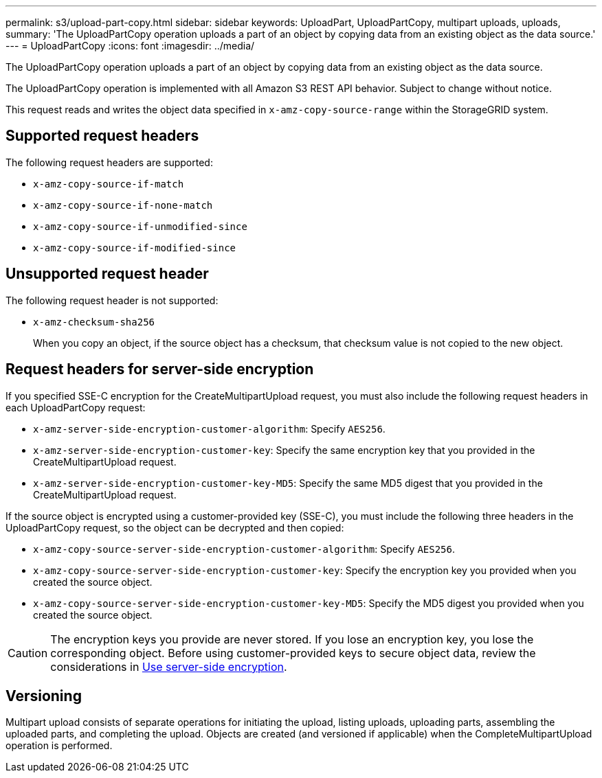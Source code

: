 ---
permalink: s3/upload-part-copy.html
sidebar: sidebar
keywords: UploadPart, UploadPartCopy, multipart uploads, uploads,
summary: 'The UploadPartCopy operation uploads a part of an object by copying data from an existing object as the data source.'
---
= UploadPartCopy
:icons: font
:imagesdir: ../media/

[.lead]
The UploadPartCopy operation uploads a part of an object by copying data from an existing object as the data source.

The UploadPartCopy operation is implemented with all Amazon S3 REST API behavior. Subject to change without notice.

This request reads and writes the object data specified in `x-amz-copy-source-range` within the StorageGRID system.

== Supported request headers

The following request headers are supported:

* `x-amz-copy-source-if-match`
* `x-amz-copy-source-if-none-match`
* `x-amz-copy-source-if-unmodified-since`
* `x-amz-copy-source-if-modified-since`

== Unsupported request header

The following request header is not supported:

* `x-amz-checksum-sha256`
+
When you copy an object, if the source object has a checksum, that checksum value is not copied to the new object.

== Request headers for server-side encryption

If you specified SSE-C encryption for the CreateMultipartUpload request, you must also include the following request headers in each UploadPartCopy request:

* `x-amz-server-side-encryption-customer-algorithm`: Specify `AES256`.
* `x-amz-server-side-encryption-customer-key`: Specify the same encryption key that you provided in the CreateMultipartUpload request.
* `x-amz-server-side-encryption-customer-key-MD5`: Specify the same MD5 digest that you provided in the CreateMultipartUpload request.

If the source object is encrypted using a customer-provided key (SSE-C), you must include the following three headers in the UploadPartCopy request, so the object can be decrypted and then copied:

* `x-amz-copy-source​-server-side​-encryption​-customer-algorithm`: Specify `AES256`.
* `x-amz-copy-source​-server-side-encryption-customer-key`: Specify the encryption key you provided when you created the source object.
* `x-amz-copy-source​-server-side-encryption-customer-key-MD5`: Specify the MD5 digest you provided when you created the source object.

CAUTION: The encryption keys you provide are never stored. If you lose an encryption key, you lose the corresponding object. Before using customer-provided keys to secure object data, review the considerations in link:using-server-side-encryption.html[Use server-side encryption].

== Versioning

Multipart upload consists of separate operations for initiating the upload, listing uploads, uploading parts, assembling the uploaded parts, and completing the upload. Objects are created (and versioned if applicable) when the CompleteMultipartUpload operation is performed.

// 2024 MAY 23, SGWS-31243
